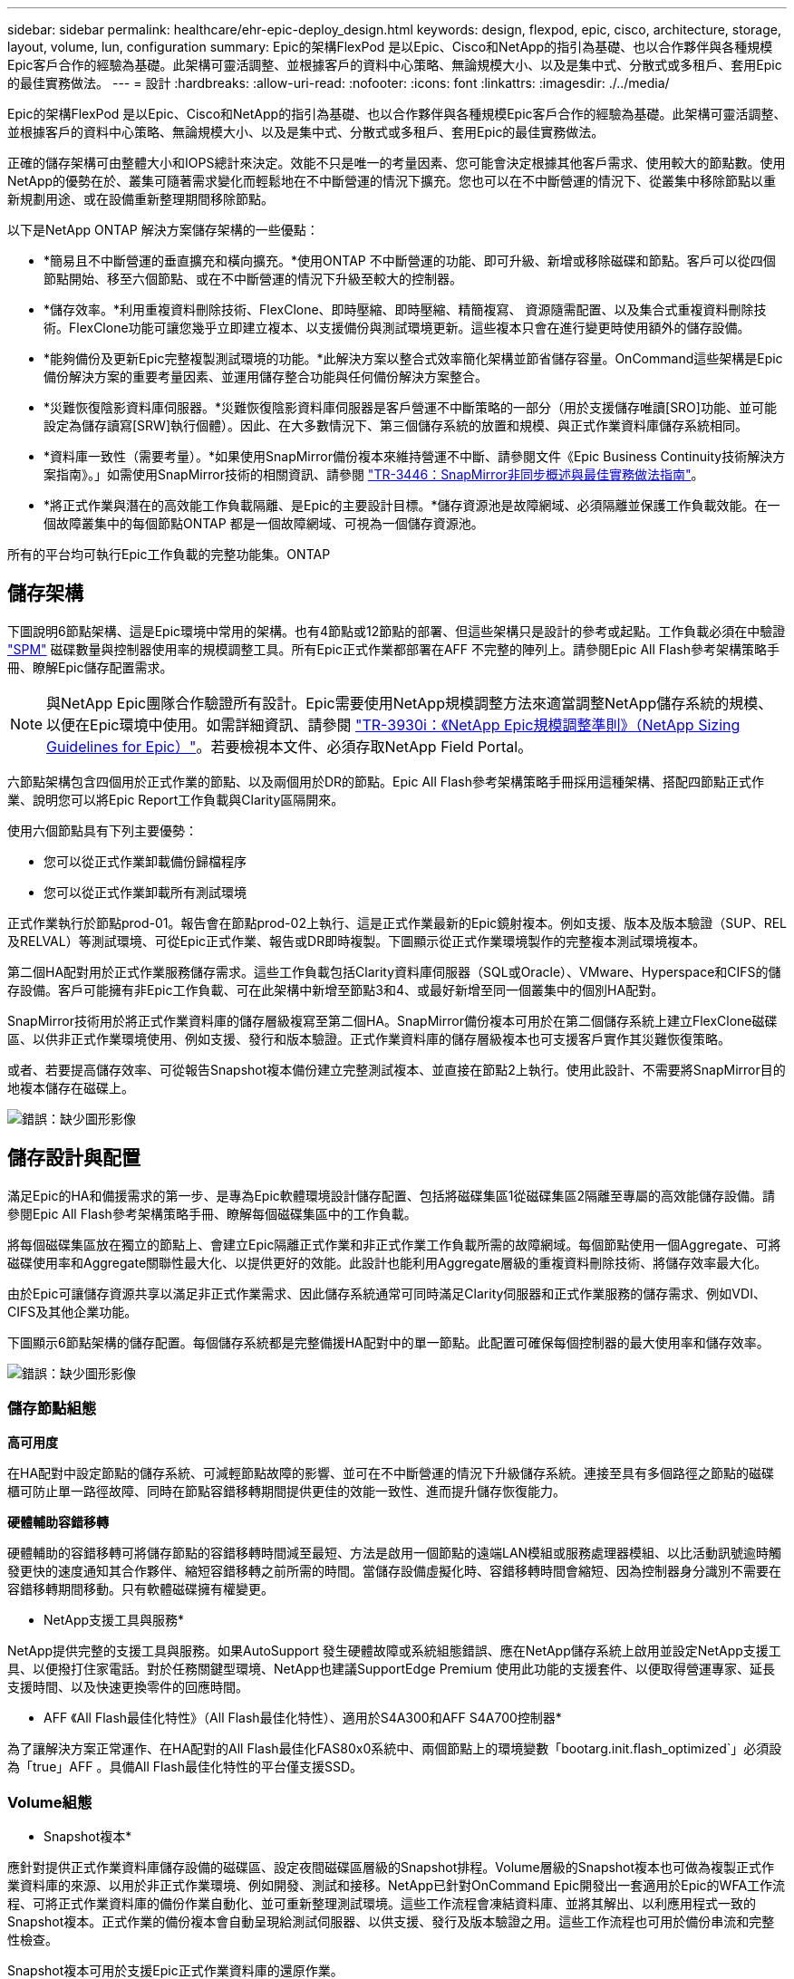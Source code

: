 ---
sidebar: sidebar 
permalink: healthcare/ehr-epic-deploy_design.html 
keywords: design, flexpod, epic, cisco, architecture, storage, layout, volume, lun, configuration 
summary: Epic的架構FlexPod 是以Epic、Cisco和NetApp的指引為基礎、也以合作夥伴與各種規模Epic客戶合作的經驗為基礎。此架構可靈活調整、並根據客戶的資料中心策略、無論規模大小、以及是集中式、分散式或多租戶、套用Epic的最佳實務做法。 
---
= 設計
:hardbreaks:
:allow-uri-read: 
:nofooter: 
:icons: font
:linkattrs: 
:imagesdir: ./../media/


Epic的架構FlexPod 是以Epic、Cisco和NetApp的指引為基礎、也以合作夥伴與各種規模Epic客戶合作的經驗為基礎。此架構可靈活調整、並根據客戶的資料中心策略、無論規模大小、以及是集中式、分散式或多租戶、套用Epic的最佳實務做法。

正確的儲存架構可由整體大小和IOPS總計來決定。效能不只是唯一的考量因素、您可能會決定根據其他客戶需求、使用較大的節點數。使用NetApp的優勢在於、叢集可隨著需求變化而輕鬆地在不中斷營運的情況下擴充。您也可以在不中斷營運的情況下、從叢集中移除節點以重新規劃用途、或在設備重新整理期間移除節點。

以下是NetApp ONTAP 解決方案儲存架構的一些優點：

* *簡易且不中斷營運的垂直擴充和橫向擴充。*使用ONTAP 不中斷營運的功能、即可升級、新增或移除磁碟和節點。客戶可以從四個節點開始、移至六個節點、或在不中斷營運的情況下升級至較大的控制器。
* *儲存效率。*利用重複資料刪除技術、FlexClone、即時壓縮、即時壓縮、精簡複寫、 資源隨需配置、以及集合式重複資料刪除技術。FlexClone功能可讓您幾乎立即建立複本、以支援備份與測試環境更新。這些複本只會在進行變更時使用額外的儲存設備。
* *能夠備份及更新Epic完整複製測試環境的功能。*此解決方案以整合式效率簡化架構並節省儲存容量。OnCommand這些架構是Epic備份解決方案的重要考量因素、並運用儲存整合功能與任何備份解決方案整合。
* *災難恢復陰影資料庫伺服器。*災難恢復陰影資料庫伺服器是客戶營運不中斷策略的一部分（用於支援儲存唯讀[SRO]功能、並可能設定為儲存讀寫[SRW]執行個體）。因此、在大多數情況下、第三個儲存系統的放置和規模、與正式作業資料庫儲存系統相同。
* *資料庫一致性（需要考量）。*如果使用SnapMirror備份複本來維持營運不中斷、請參閱文件《Epic Business Continuity技術解決方案指南》。」如需使用SnapMirror技術的相關資訊、請參閱 http://media.netapp.com/documents/tr-3446.pdf["TR-3446：SnapMirror非同步概述與最佳實務做法指南"^]。
* *將正式作業與潛在的高效能工作負載隔離、是Epic的主要設計目標。*儲存資源池是故障網域、必須隔離並保護工作負載效能。在一個故障叢集中的每個節點ONTAP 都是一個故障網域、可視為一個儲存資源池。


所有的平台均可執行Epic工作負載的完整功能集。ONTAP



== 儲存架構

下圖說明6節點架構、這是Epic環境中常用的架構。也有4節點或12節點的部署、但這些架構只是設計的參考或起點。工作負載必須在中驗證 https://spm.netapp.com["SPM"^] 磁碟數量與控制器使用率的規模調整工具。所有Epic正式作業都部署在AFF 不完整的陣列上。請參閱Epic All Flash參考架構策略手冊、瞭解Epic儲存配置需求。


NOTE: 與NetApp Epic團隊合作驗證所有設計。Epic需要使用NetApp規模調整方法來適當調整NetApp儲存系統的規模、以便在Epic環境中使用。如需詳細資訊、請參閱 https://fieldportal.netapp.com/content/192412["TR-3930i：《NetApp Epic規模調整準則》（NetApp Sizing Guidelines for Epic）"^]。若要檢視本文件、必須存取NetApp Field Portal。

六節點架構包含四個用於正式作業的節點、以及兩個用於DR的節點。Epic All Flash參考架構策略手冊採用這種架構、搭配四節點正式作業、說明您可以將Epic Report工作負載與Clarity區隔開來。

使用六個節點具有下列主要優勢：

* 您可以從正式作業卸載備份歸檔程序
* 您可以從正式作業卸載所有測試環境


正式作業執行於節點prod-01。報告會在節點prod-02上執行、這是正式作業最新的Epic鏡射複本。例如支援、版本及版本驗證（SUP、REL及RELVAL）等測試環境、可從Epic正式作業、報告或DR即時複製。下圖顯示從正式作業環境製作的完整複本測試環境複本。

第二個HA配對用於正式作業服務儲存需求。這些工作負載包括Clarity資料庫伺服器（SQL或Oracle）、VMware、Hyperspace和CIFS的儲存設備。客戶可能擁有非Epic工作負載、可在此架構中新增至節點3和4、或最好新增至同一個叢集中的個別HA配對。

SnapMirror技術用於將正式作業資料庫的儲存層級複寫至第二個HA。SnapMirror備份複本可用於在第二個儲存系統上建立FlexClone磁碟區、以供非正式作業環境使用、例如支援、發行和版本驗證。正式作業資料庫的儲存層級複本也可支援客戶實作其災難恢復策略。

或者、若要提高儲存效率、可從報告Snapshot複本備份建立完整測試複本、並直接在節點2上執行。使用此設計、不需要將SnapMirror目的地複本儲存在磁碟上。

image:ehr-epic-deploy_image7.png["錯誤：缺少圖形影像"]



== 儲存設計與配置

滿足Epic的HA和備援需求的第一步、是專為Epic軟體環境設計儲存配置、包括將磁碟集區1從磁碟集區2隔離至專屬的高效能儲存設備。請參閱Epic All Flash參考架構策略手冊、瞭解每個磁碟集區中的工作負載。

將每個磁碟集區放在獨立的節點上、會建立Epic隔離正式作業和非正式作業工作負載所需的故障網域。每個節點使用一個Aggregate、可將磁碟使用率和Aggregate關聯性最大化、以提供更好的效能。此設計也能利用Aggregate層級的重複資料刪除技術、將儲存效率最大化。

由於Epic可讓儲存資源共享以滿足非正式作業需求、因此儲存系統通常可同時滿足Clarity伺服器和正式作業服務的儲存需求、例如VDI、CIFS及其他企業功能。

下圖顯示6節點架構的儲存配置。每個儲存系統都是完整備援HA配對中的單一節點。此配置可確保每個控制器的最大使用率和儲存效率。

image:ehr-epic-deploy_image8.png["錯誤：缺少圖形影像"]



=== 儲存節點組態

*高可用度*

在HA配對中設定節點的儲存系統、可減輕節點故障的影響、並可在不中斷營運的情況下升級儲存系統。連接至具有多個路徑之節點的磁碟櫃可防止單一路徑故障、同時在節點容錯移轉期間提供更佳的效能一致性、進而提升儲存恢復能力。

*硬體輔助容錯移轉*

硬體輔助的容錯移轉可將儲存節點的容錯移轉時間減至最短、方法是啟用一個節點的遠端LAN模組或服務處理器模組、以比活動訊號逾時觸發更快的速度通知其合作夥伴、縮短容錯移轉之前所需的時間。當儲存設備虛擬化時、容錯移轉時間會縮短、因為控制器身分識別不需要在容錯移轉期間移動。只有軟體磁碟擁有權變更。

* NetApp支援工具與服務*

NetApp提供完整的支援工具與服務。如果AutoSupport 發生硬體故障或系統組態錯誤、應在NetApp儲存系統上啟用並設定NetApp支援工具、以便撥打住家電話。對於任務關鍵型環境、NetApp也建議SupportEdge Premium 使用此功能的支援套件、以便取得營運專家、延長支援時間、以及快速更換零件的回應時間。

* AFF 《All Flash最佳化特性》（All Flash最佳化特性）、適用於S4A300和AFF S4A700控制器*

為了讓解決方案正常運作、在HA配對的All Flash最佳化FAS80x0系統中、兩個節點上的環境變數「bootarg.init.flash_optimized`」必須設為「true」AFF 。具備All Flash最佳化特性的平台僅支援SSD。



=== Volume組態

* Snapshot複本*

應針對提供正式作業資料庫儲存設備的磁碟區、設定夜間磁碟區層級的Snapshot排程。Volume層級的Snapshot複本也可做為複製正式作業資料庫的來源、以用於非正式作業環境、例如開發、測試和接移。NetApp已針對OnCommand Epic開發出一套適用於Epic的WFA工作流程、可將正式作業資料庫的備份作業自動化、並可重新整理測試環境。這些工作流程會凍結資料庫、並將其解出、以利應用程式一致的Snapshot複本。正式作業的備份複本會自動呈現給測試伺服器、以供支援、發行及版本驗證之用。這些工作流程也可用於備份串流和完整性檢查。

Snapshot複本可用於支援Epic正式作業資料庫的還原作業。

您可以使用SnapMirror在獨立於正式作業的儲存系統上維護Snapshot複本。

對於SAN磁碟區、請停用每個磁碟區的預設Snapshot原則。這些Snapshot複本通常由備份應用程式或OnCommand 由WFA工作流程來管理。NetApp建議開啟所有效率設定、以最大化磁碟使用率。

* Volume關聯性*

為了支援並行處理、ONTAP 在啟動時、它會評估可用的硬體、並將其集合體和磁碟區分成不同的類別、稱為「關聯」。一般而言、屬於同一關聯的磁碟區可與位於其他關聯中的磁碟區並行提供服務。相反地、兩個具有相同關聯性的磁碟區通常必須輪候節點CPU上的排程時間（序列處理）。

此功能可讓AFF 您在AFF 每個節點上使用單一的Aggregate關聯性和四個Volume關聯性。為達到最佳節點使用率和使用Volume相似性、每個節點的儲存配置應為一個Aggregate、每個節點至少應為四個Volume。一般而言、Epic資料庫使用八個磁碟區或LUN。



=== LUN組態

文件「Epic資料庫儲存配置建議」詳細說明每個資料庫的LUN大小和數量。客戶必須檢視Epic支援、並最終確定LUN數量和LUN大小；可能需要稍微調整。

建議從較大大小的LUN開始、因為LUN本身的大小並不需要支付任何儲存成本。為了便於操作、請確定LUN數量和初始大小在三年後可大增至超出預期需求。擴充時、LUN的擴充比新增LUN更容易管理。在LUN和磁碟區上進行精簡配置時、只有使用的儲存設備會顯示在集合體中。

Epic正式作業和Clarity使用每個Volume一個LUN。對於較大型的部署、NetApp建議Epic資料庫使用24到32個LUN。

決定要使用的LUN數量的因素包括：

* 三年後Epic DB的整體規模。對於較大的DB、請判斷該作業系統的LUN大小上限、並確定您有足夠的LUN可擴充。例如、如果您需要60TB Epic資料庫、而作業系統LUN的容量上限為4TB、則需要24到32個LUN來提供擴充和保留空間。



NOTE: Epic需要透過FC將資料庫、日誌、應用程式或系統儲存設備、以LUN的形式呈現給資料庫伺服器。
